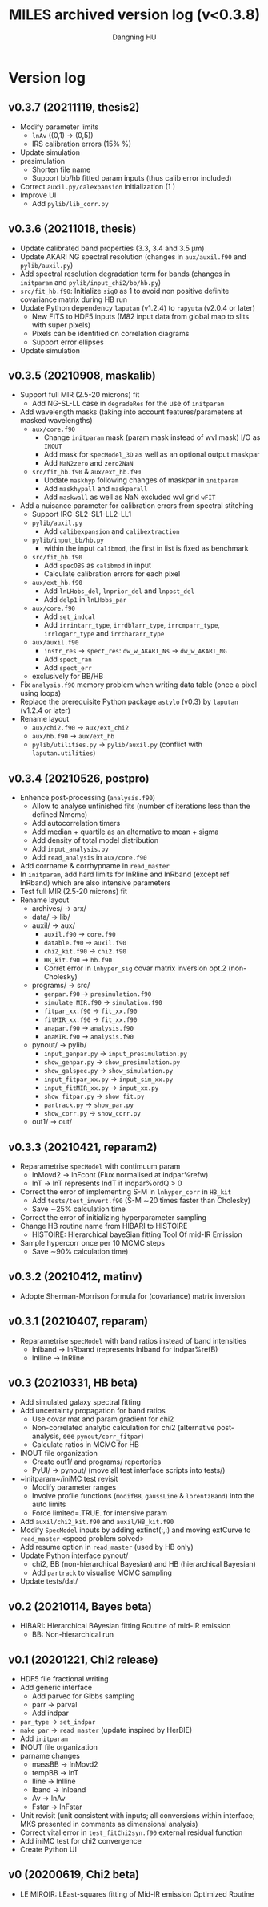 #+TITLE: MILES archived version log (v<0.3.8)
#+AUTHOR: Dangning HU

* Version log
** v0.3.7 (20211119, thesis2)
- Modify parameter limits
  + ~lnAv~ ((0,1) \rarr (0,5)) 
  + IRS calibration errors (15% \rarr 5%)
- Update simulation
- presimulation
  + Shorten file name
  + Support bb/hb fitted param inputs (thus calib error included)
- Correct ~auxil.py/calexpansion~ initialization (1 \rarr 0)
- Improve UI
  + Add ~pylib/lib_corr.py~
** v0.3.6 (20211018, thesis)
- Update calibrated band properties (3.3, 3.4 and 3.5 \mu{}m)
- Update AKARI NG spectral resolution (changes in ~aux/auxil.f90~ and ~pylib/auxil.py~)
- Add spectral resolution degradation term for bands (changes in ~initparam~ and ~pylib/input_chi2/bb/hb.py~)
- ~src/fit_hb.f90~: Initialize ~sig0~ as 1 to avoid non positive definite covariance matrix during HB run
- Update Python dependency ~laputan~ (v1.2.4) to ~rapyuta~ (v2.0.4 or later)
  + New FITS to HDF5 inputs (M82 input data from global map to slits with super pixels)
  + Pixels can be identified on correlation diagrams
  + Support error ellipses
- Update simulation
** v0.3.5 (20210908, maskalib)
- Support full MIR (2.5-20 microns) fit
  + Add NG-SL-LL case in ~degradeRes~ for the use of ~initparam~
- Add wavelength masks (taking into account features/parameters at masked wavelengths)
  + ~aux/core.f90~
    * Change ~initparam~ mask (param mask instead of wvl mask) I/O as ~INOUT~
    * Add mask for ~specModel_3D~ as well as an optional output maskpar
    * Add ~NaN2zero~ and ~zero2NaN~
  + ~src/fit_hb.f90~ & ~aux/ext_hb.f90~
    * Update ~maskhyp~ following changes of maskpar in ~initparam~
    * Add ~maskhypall~ and ~maskparall~
    * Add ~maskwall~ as well as NaN excluded wvl grid ~wFIT~
- Add a nuisance parameter for calibration errors from spectral stitching
  + Support IRC-SL2-SL1-LL2-LL1
  + ~pylib/auxil.py~
    * Add ~calibexpansion~ and ~calibextraction~
  + ~pylib/input_bb/hb.py~
    * within the input ~calibmod~, the first in list is fixed as benchmark
  + ~src/fit_hb.f90~
    * Add ~specOBS~ as ~calibmod~ in input
    * Calculate calibration errors for each pixel
  + ~aux/ext_hb.f90~
    * Add ~lnLHobs_del~, ~lnprior_del~ and ~lnpost_del~
    * Add ~delp1~ in ~lnLHobs_par~
  + ~aux/core.f90~
    + Add ~set_indcal~
    + Add ~irrintarr_type~, ~irrdblarr_type~, ~irrcmparr_type~, ~irrlogarr_type~ and ~irrchararr_type~
  + ~aux/auxil.f90~
    * ~instr_res~ \rarr ~spect_res~: ~dw_w_AKARI_Ns~ \rarr ~dw_w_AKARI_NG~
    * Add ~spect_ran~
    * Add ~spect_err~
  + exclusively for BB/HB
- Fix ~analysis.f90~ memory problem when writing data table (once a pixel using loops)
- Replace the prerequisite Python package ~astylo~ (v0.3) by ~laputan~ (v1.2.4 or later)
- Rename layout
  + ~aux/chi2.f90~ \rarr ~aux/ext_chi2~
  + ~aux/hb.f90~ \rarr ~aux/ext_hb~
  + ~pylib/utilities.py~ \rarr ~pylib/auxil.py~ (conflict with ~laputan.utilities~)
** v0.3.4 (20210526, postpro)
- Enhence post-processing (~analysis.f90~)
  + Allow to analyse unfinished fits (number of iterations less than the defined Nmcmc)
  + Add autocorrelation timers
  + Add median + quartile as an alternative to mean + sigma
  + Add density of total model distribution
  + Add ~input_analysis.py~
  + Add ~read_analysis~ in ~aux/core.f90~
- Add corrname & corrhypname in ~read_master~
- In ~initparam~, add hard limits for lnRline and lnRband (except ref lnRband) which are also intensive parameters
- Test full MIR (2.5-20 microns) fit
- Rename layout
  + archives/ \rarr arx/
  + data/ \rarr lib/
  + auxil/ \rarr aux/
    * ~auxil.f90~ \rarr ~core.f90~
    * ~datable.f90~ \rarr ~auxil.f90~
    * ~chi2_kit.f90~ \rarr ~chi2.f90~
    * ~HB_kit.f90~ \rarr ~hb.f90~
    * Corret error in ~lnhyper_sig~ covar matrix inversion opt.2 (non-Cholesky)
  + programs/ \rarr src/
    * ~genpar.f90~ \rarr ~presimulation.f90~
    * ~simulate_MIR.f90~ \rarr ~simulation.f90~
    * ~fitpar_xx.f90~ \rarr ~fit_xx.f90~
    * ~fitMIR_xx.f90~ \rarr ~fit_xx.f90~
    * ~anapar.f90~ \rarr ~analysis.f90~
    * ~anaMIR.f90~ \rarr ~analysis.f90~
  + pynout/ \rarr pylib/
    * ~input_genpar.py~ \rarr ~input_presimulation.py~
    * ~show_genpar.py~ \rarr ~show_presimulation.py~
    * ~show_galspec.py~ \rarr ~show_simulation.py~
    * ~input_fitpar_xx.py~ \rarr ~input_sim_xx.py~
    * ~input_fitMIR_xx.py~ \rarr ~input_xx.py~
    * ~show_fitpar.py~ \rarr ~show_fit.py~
    * ~partrack.py~ \rarr ~show_par.py~
    * ~show_corr.py~ \rarr ~show_corr.py~
  + out1/ \rarr out/
** v0.3.3 (20210421, reparam2)
- Reparametrise ~specModel~ with contimuum param
  + lnMovd2 \rarr lnFcont (Flux normalised at indpar%refw)
  + lnT \rarr lnT represents lndT if indpar%ordQ > 0
- Correct the error of implementing S-M in ~lnhyper_corr~ in ~HB_kit~
  + Add ~tests/test_invert.f90~ (S-M \sim20 times faster than Cholesky)
  + Save \sim25% calculation time
- Correct the error of initializing hyperparameter sampling
- Change HB routine name from HIBARI to HISTOIRE
  + HISTOIRE: HIerarchical bayeSian fitting Tool Of mid-IR Emission
- Sample hypercorr once per 10 MCMC steps
  + Save \sim90% calculation time)
** v0.3.2 (20210412, matinv)
- Adopte Sherman-Morrison formula for (covariance) matrix inversion
** v0.3.1 (20210407, reparam)
- Reparametrise ~specModel~ with band ratios instead of band intensities
  + lnIband \rarr lnRband (represents lnIband for indpar%refB)
  + lnIline \rarr lnRline
** v0.3 (20210331, HB beta)
- Add simulated galaxy spectral fitting
- Add uncertainty propagation for band ratios
  + Use covar mat and param gradient for chi2
  + Non-correlated analytic calculation for chi2 (alternative post-analysis, see ~pynout/corr_fitpar~)
  + Calculate ratios in MCMC for HB
- INOUT file organization
  + Create out1/ and programs/ repertories
  + PyUI/ \rarr pynout/ (move all test interface scripts into tests/)
- ~initparam~/iniMC test revisit
  + Modify parameter ranges
  + Involve profile functions (~modifBB~, ~gaussLine~ & ~lorentzBand~) into the auto limits
  + Force limited=.TRUE. for intensive param
- Add ~auxil/chi2_kit.f90~ and ~auxil/HB_kit.f90~
- Modify ~SpecModel~ inputs by adding extinct(:,:) and moving extCurve to ~read_master~ <speed problem solved>
- Add resume option in ~read_master~ (used by HB only)
- Update Python interface pynout/
  + chi2, BB (non-hierarchical Bayesian) and HB (hierarchical Bayesian)
  + Add ~partrack~ to visualise MCMC sampling
- Update tests/dat/
** v0.2 (20210114, Bayes beta)
- HIBARI: HIerarchical BAyesian fitting Routine of mid-IR emission
  + BB: Non-hierarchical run
** v0.1 (20201221, Chi2 release)
- HDF5 file fractional writing
- Add generic interface
  + Add parvec for Gibbs sampling
  + parr \rarr parval
  + Add indpar
- ~par_type~ \rarr ~set_indpar~
- ~make_par~ \rarr ~read_master~ (update inspired by HerBIE)
- Add ~initparam~
- INOUT file organization
- parname changes
  + massBB \rarr lnMovd2
  + tempBB \rarr lnT
  + Iline \rarr lnIline
  + Iband \rarr lnIband
  + Av \rarr lnAv
  + Fstar \rarr lnFstar
- Unit revisit (unit consistent with inputs; all conversions within interface; MKS presented in comments as dimensional analysis)
- Correct vital error in ~test_fitChi2syn.f90~ external residual function
- Add iniMC test for chi2 convergence
- Create Python UI
** v0 (20200619, Chi2 beta)
- LE MIROIR: LEast-squares fitting of Mid-IR emission OptImized Routine
